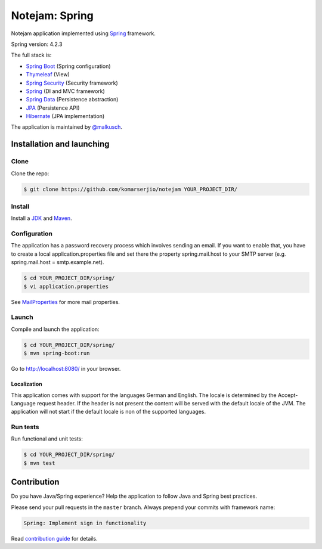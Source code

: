 ***************
Notejam: Spring
***************

Notejam application implemented using `Spring <http://projects.spring.io/spring-framework/>`_ framework.

Spring version: 4.2.3

The full stack is:

- `Spring Boot <http://projects.spring.io/spring-boot/>`_ (Spring configuration)
- `Thymeleaf <http://www.thymeleaf.org/>`_ (View)
- `Spring Security <http://projects.spring.io/spring-security/>`_ (Security framework)
- `Spring`_ (DI and MVC framework)
- `Spring Data <http://projects.spring.io/spring-data/>`_ (Persistence abstraction)
- `JPA <http://www.oracle.com/technetwork/java/javaee/tech/persistence-jsp-140049.html>`_ (Persistence API)
- `Hibernate <http://hibernate.org/orm/>`_ (JPA implementation)

The application is maintained by `@malkusch <https://github.com/malkusch>`_.

============================
Installation and launching
============================

-----
Clone
-----

Clone the repo:

.. code-block:: bash

    $ git clone https://github.com/komarserjio/notejam YOUR_PROJECT_DIR/

-------
Install
-------

Install a `JDK <http://openjdk.java.net/>`_ and `Maven <https://maven.apache.org/>`_.

-------------
Configuration
-------------

The application has a password recovery process which involves sending an email.
If you want to enable that, you have to create a local application.properties file
and set there the property spring.mail.host to your SMTP server (e.g. spring.mail.host = smtp.example.net).

.. code-block:: bash

    $ cd YOUR_PROJECT_DIR/spring/
    $ vi application.properties

See `MailProperties <http://docs.spring.io/spring-boot/docs/current/api/index.html?org/springframework/boot/autoconfigure/mail/MailProperties.html>`_
for more mail properties.

------
Launch
------

Compile and launch the application:

.. code-block:: bash

    $ cd YOUR_PROJECT_DIR/spring/
    $ mvn spring-boot:run

Go to http://localhost:8080/ in your browser.

~~~~~~~~~~~~
Localization
~~~~~~~~~~~~

This application comes with support for the languages German and English. The locale is
determined by the Accept-Language request header. If the header is not present the
content will be served with the default locale of the JVM. The application will not
start if the default locale is non of the supported languages.

---------
Run tests
---------

Run functional and unit tests:

.. code-block:: bash

    $ cd YOUR_PROJECT_DIR/spring/
    $ mvn test

============
Contribution
============

Do you have Java/Spring experience? Help the application to follow Java and Spring best practices.

Please send your pull requests in the ``master`` branch.
Always prepend your commits with framework name:

.. code-block:: bash

    Spring: Implement sign in functionality

Read `contribution guide <https://github.com/komarserjio/notejam/blob/master/contribute.rst>`_ for details.
